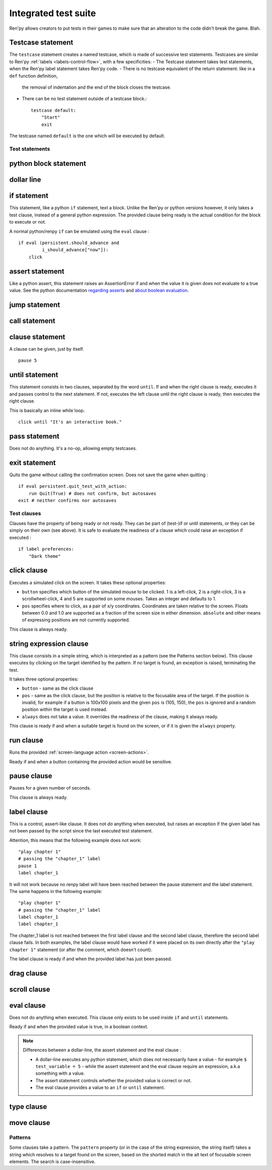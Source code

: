 .. _testcases:

..
    testcase statement
    test statements:
        if
        python
        $
        assert
        jump
        call
        clause
        until
        pass
        exit
    test clauses:
        run
        pause
        label
        drag
        scroll
        pass
        type
        move
        click
        string expression
        eval

=====================
Integrated test suite
=====================

Ren'py allows creators to put tests in their games to make sure that an alteration to the code didn't break
the game.
Blah.

Testcase statement
------------------

The ``testcase`` statement creates a named testcase, which is made of successive test statements.
Testcases are similar to Ren'py :ref:`labels <labels-control-flow>`, with a few specificities:
- The Testcase statement takes test statements, when the Ren'py label statement takes Ren'py code.
- There is no testcase equivalent of the return statement: like in a ``def`` function definition,
  the removal of indentation and the end of the block closes the testcase.
- There can be no test statement outside of a testcase block.::

    testcase default:
        "Start"
        exit

The testcase named ``default`` is the one which will be executed by default.

Test statements
===============
.. give an example for each one

python block statement
----------------------
.. difference with the default python block statement, apart from the hide/store params ?

dollar line
-----------
.. same interrogations as with python blocks

if statement
------------
This statement, like a python ``if`` statement, text a block.
Unlike the Ren'py or python versions however, it only takes a test clause, instead of a general python expression.
The provided clause being ready is the actual condition for the block to execute or not.

A normal python/renpy ``if`` can be emulated using the ``eval`` clause : ::

    if eval (persistent.should_advance and
             i_should_advance["now"]):
        click

..
    there is no elif nor else clause

assert statement
----------------
Like a python assert, this statement raises an AssertionError if and when the value it is given does not
evaluate to a true value. See the python documentation
`regarding asserts <https://docs.python.org/reference/simple_stmts.html#the-assert-statement>`_ and
`about boolean evaluation <https://docs.python.org/library/stdtypes.html#truth-value-testing>`_.

..
    .. note::

        The regular ``assert`` python statement is not guaranteed to work in Ren'py. It is disabled in
        version 7 and earlier.

jump statement
--------------

call statement
--------------

    .. reminding (for both jump and call) that there is no return statement in testcases

clause statement
----------------
A clause can be given, just by itself. ::

    pause 5

until statement
---------------
This statement consists in two clauses, separated by the word ``until``.
If and when the right clause is ready, executes it and passes control to the next statement.
If not, executes the left clause until the right clause is ready, then executes the right clause.

This is basically an inline while loop. ::

    click until "It's an interactive book."

pass statement
--------------
Does not do anything. It's a no-op, allowing empty testcases.

exit statement
--------------
Quits the game without calling the confirmation screen.
Does not save the game when quitting : ::

    if eval persistent.quit_test_with_action:
        run Quit(True) # does not confirm, but autosaves
    exit # neither confirms nor autosaves

Test clauses
============

Clauses have the property of being ready or not ready.
They can be part of (test-)if or until statements, or they can be simply on their own (see above).
It is safe to evaluate the readiness of a clause which could raise an exception if executed : ::

    if label preferences:
        "Dark theme"

.. for each one, say what makes it ready

click clause
---------------

Executes a simulated click on the screen.
It takes these optional properties:

- ``button`` specifies which button of the simulated mouse to be clicked.
  1 is a left-click, 2 is a right-click, 3 is a scrollwheel-click, 4 and 5 are supported on some mouses.
  Takes an integer and defaults to 1.
- ``pos`` specifies where to click, as a pair of x/y coordinates.
  Coordinates are taken relative to the screen. Floats between 0.0 and 1.0 are supported as a fraction
  of the screen size in either dimension. ``absolute`` and other means of expressing positions
  are not currently supported.

.. ``always`` is not documented because useless in the case of the click clause by itself

.. give example for both

This clause is always ready.

string expression clause
------------------------

This clause consists in a simple string, which is interpreted as a pattern (see the Patterns section below).
This clause executes by clicking on the target identified by the pattern. If no target is found,
an exception is raised, terminating the test.

It takes three optional properties:

- ``button`` - same as the click clause
- ``pos`` - same as the click clause, but the position is relative to the focusable area of the target.
  If the position is invalid, for example if a button is 100x100 pixels and the given ``pos`` is (105, 150),
  the ``pos`` is ignored and a random position within the target is used instead.
- ``always`` does not take a value. It overrides the readiness of the clause, making it always ready.

This clause is ready if and when a suitable target is found on the screen, or if it is given
the ``always`` property.

run clause
-------------
Runs the provided :ref:`screen-language action <screen-actions>`.

Ready if and when a button containing the provided action would be sensitive.

.. does it accept a list of actions ?

pause clause
---------------
Pauses for a given number of seconds.

This clause is always ready.

label clause
---------------
This is a control, assert-like clause. It does not *do* anything when executed, but raises an
exception if the given label has not been passed by the script since the last executed test statement.

Attention, this means that the following example does not work::

    "play chapter 1"
    # passing the "chapter_1" label
    pause 1
    label chapter_1

.. a label clause statement placed directly after non-advancing statements, for example
.. pause clauses or other label clauses

It will not work because no renpy label will have been reached between the pause statement
and the label statement. The same happens in the following example::

    "play chapter 1"
    # passing the "chapter_1" label
    label chapter_1
    label chapter_1

The chapter_1 label is not reached between the first label clause and the second label clause, therefore the
second label clause fails. In both examples, the label clause would have worked if it were placed on its own
directly after the ``"play chapter 1"`` statement (or after the comment, which doesn't count).

The label clause is ready if and when the provided label has just been passed.

drag clause
--------------
..
    simulate the mouse dragging something from one place to another
    by maintaining click blabla
    takes an iterable of points to follow as an itinerary
    each point must be given as a pair of x/y coordinates, or None
    each occurrence of None will be replaced with a coordinate within the focused area of the screen
    (the position of the virtual test mouse if already inside it, or a random position within if not)
    needs to be given at least two points
    ready if the thing it has been told to type in is found, or if no target has been given
    show example of ((None, 10), (None, 100)) being an only-vertical movement downwards

scroll clause
----------------
..
    takes a string giving it a pattern
    ready when the target (pattern) is found
    If the target is a bar, scrolls it down a page. If already at the bottom, returns it to the top.

eval clause
-----------
Does not do anything when executed. This clause only exists to be used inside ``if`` and ``until`` statements.

.. The provided expression can span on several lines, if wrapped in parentheses.

Ready if and when the provided value is true, in a boolean context.

.. note::

    Differences between a dollar-line, the assert statement and the eval clause :

    - A dollar-line executes any python statement, which does not necessarily have a value - for example
      ``$ test_variable = 5`` - while the assert statement and the eval clause require an expression, a.k.a
      something with a value.
    - The assert statement controls whether the provided value is correct or not.
    - The eval clause provides a value to an ``if`` or ``until`` statement.

type clause
--------------
.. simulate a key-pressing or the typing of text

..
    It is ready if a pattern is not provided,
    or if one is provided and a suitable target is found on the screen.
    For the clauses taking the ``always`` property, that property overrides the readiness of the clause.

move clause
--------------
..
    `move (position) [pattern (string)]`
    moves the virtual test mouse to the provided position, within the area targeted by the pattern
    or, if none is given, within the whole screen

..
    It is ready if a pattern is not provided,
    or if one is provided and a suitable target is found on the screen.
    For the clauses taking the ``always`` property, that property overrides the readiness of the clause.

Patterns
===============

Some clauses take a pattern.
The ``pattern`` property (or in the case of the string expression, the string itself) takes a string
which resolves to a target found on the screen, based on the shorted match in the alt text of
focusable screen elements. The search is case-insensitive.

.. does it take focus_mask into account ?

..
    If no pattern is given, the virtual test mouse is positioned to the last previous location where
    a click happened. If that position lies on a focusable element, a random position in the screen
    which does not overlap a focusable element is chosen instead.

    If a pattern is given, the mouse is positioned to the last previous location where a click happened.
    If that position does not lie inside the targeted element, a random position within it is chosen instead.

.. :func:`has_default_focus`, simple accessor to whether a game can be advanced by a bare click or not
